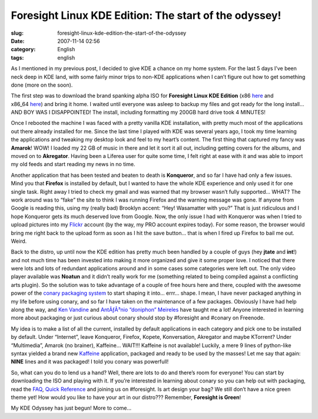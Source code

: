 Foresight Linux KDE Edition: The start of the odyssey!
######################################################
:slug: foresight-linux-kde-edition-the-start-of-the-odyssey
:date: 2007-11-14 02:56
:category: English
:tags: english

As I mentioned in my previous post, I decided to give KDE a chance on my
home system. For the last 5 days I’ve been neck deep in KDE land, with
some fairly minor trips to non-KDE applications when I can’t figure out
how to get something done (more on the soon).

The first step was to download the brand spanking alpha ISO for
**Foresight Linux KDE Edition**
(x86 `here <http://www.rpath.org/rbuilder/project/foresight/build?id=13206>`__
and
x86\_64 \ `here <http://www.rpath.org/rbuilder/project/foresight/build?id=13207>`__)
and bring it home. I waited until everyone was asleep to backup my files
and got ready for the long install… AND BOY WAS I DISAPPOINTED! The
install, including formatting my 200GB hard drive took 4 MINUTES!

|Foresight, KDE Edition|

Once I rebooted the machine I was faced with a pretty vanilla KDE
installation, with pretty much most of the applications out there
already installed for me. Since the last time I played with KDE was
several years ago, I took my time learning the applications and tweaking
my desktop look and feel to my heart’s content. The first thing that
captured my fancy was **Amarok**! WOW! I loaded my 22 GB of music in
there and let it sort it all out, including getting covers for the
albums, and moved on to **Akregator**. Having been a Liferea user for
quite some time, I felt right at ease with it and was able to import my
old feeds and start reading my news in no time.

Another application that has been tested and beaten to death is
**Konqueror**, and so far I have had only a few issues. Mind you that
**Firefox** is installed by default, but I wanted to have the whole KDE
experience and only used it for one single task. Right away I tried to
check my gmail and was warned that my browser wasn’t fully supported…
WHAT? The work around was to “fake” the site to think I was running
Firefox and the warning message was gone. If anyone from Google is
reading this, using my (really bad) Brooklyn accent: “Hey! Wasamatter
with you?” That is just ridiculous and I hope Konqueror gets its much
deserved love from Google. Now, the only issue I had with Konqueror was
when I tried to upload pictures into my
`Flickr <http://www.flickr.com/photos/ogmaciel/2009708182/>`__ account
(by the way, my PRO account expires today). For some reason, the browser
would bring me right back to the upload form as soon as I hit the save
button… that is when I fired up Firefox to bail me out. Weird.

Back to the distro, up until now the KDE edition has pretty much been
handled by a couple of guys (hey **jtate** and **int**!) and not much
time has been invested into making it more organized and give it some
proper love. I noticed that there were lots and lots of redundant
applications around and in some cases some categories were left out. The
only video player available was **Noatun** and it didn’t really work for
me (something related to being compiled against a conflicting arts
plugin). So the solution was to take advantage of a couple of free hours
here and there, coupled with the awesome power of the `conary packaging
system <http://wiki.rpath.com/wiki/Conary>`__ to start shaping it into…
errr… shape. I mean, I have never packaged anything in my life before
using conary, and so far I have taken on the maintenance of a few
packages. Obviously I have had help along the way, and `Ken
Vandine <http://ken.vandine.org/>`__ and `AntÃƒÂ³nio “doniphon”
Meireles <http://sbin.reboot.sh>`__ have taught me a lot! Anyone
interested in learning more about packaging or just curious about conary
should stop by #foresight and #conary on Freenode.

My idea is to make a list of all the current, installed by default
applications in each category and pick one to be installed by default.
Under “Internet”, leave Konqueror, Firefox, Kopete, Konversation,
Akregator and maybe KTorrent? Under “Multimedia”, Amarok (no brainer),
Kaffeine… WAIT!!! Kaffeine is not available! Luckily, a mere 9 lines of
python-like syntax yielded a brand new
`Kaffeine <http://kaffeine.kde.org>`__ application, packaged and ready
to be used by the masses! Let me say that again: **NINE** lines and it
was packaged! I told you conary was powerfull!

|Just packaged Kaffeine for Foresight|

So, what can you do to lend us a hand? Well, there are lots to do and
there’s room for everyone! You can start by downloading the ISO and
playing with it. If you’re interested in learning about conary so you
can help out with packaging, read the
`FAQ <http://wiki.foresightlinux.com/confluence/display/docs/FAQ>`__,
`Quick Reference <http://wiki.rpath.com/wiki/Conary:QuickReference>`__
and joining us on #foresight. Is art design your bag? We still don’t
have a nice green theme yet! How would you like to have your art in our
distro??? Remember, **Foresight is Green**!

My KDE Odyssey has just begun! More to come…

.. |Foresight, KDE Edition| image:: http://farm3.static.flickr.com/2004/2009708182_a4f58903da.jpg
   :target: http://www.flickr.com/photos/ogmaciel/2009708182/
.. |Just packaged Kaffeine for Foresight| image:: http://farm3.static.flickr.com/2419/2009708180_c3978106fe.jpg
   :target: http://www.flickr.com/photos/ogmaciel/2009708180/

